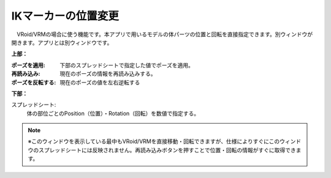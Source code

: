 .. index:: IKマーカーの位置変更（画面の構成）

####################################
IKマーカーの位置変更
####################################

.. image:: ../img/screen_ikmarker.png
    :align: center

　VRoid/VRMの場合に使う機能です。本アプリで用いるモデルの体パーツの位置と回転を直接指定できます。別ウィンドウが開きます。アプリとは別ウィンドウです。


**上部：**

:ポーズを適用:
    下部のスプレッドシートで指定した値でポーズを適用。
:再読み込み:
    現在のポーズの情報を再読み込みする。
:ポーズを反転する:
    現在のポーズの値を左右逆転する


**下部：**

スプレッドシート:
    体の部位ごとのPosition（位置）・Rotation（回転）を数値で指定する。


.. note::
    ※このウィンドウを表示している最中もVRoid/VRMを直接移動・回転できますが、仕様によりすぐにこのウィンドウのスプレッドシートには反映されません。再読み込みボタンを押すことで位置・回転の情報がすぐに取得できます。

